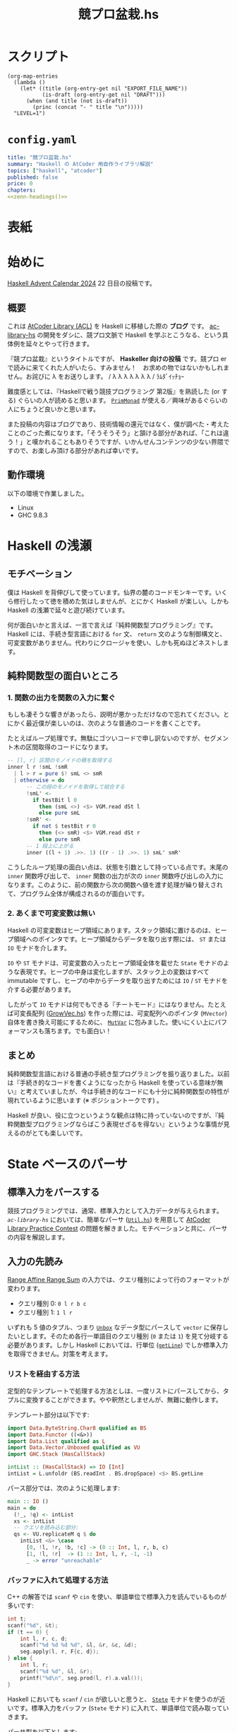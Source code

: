 #+TITLE: 競プロ盆栽.hs
#+BOOK_DIR: ../books/kyopro-bonsai-hs
#+PROPERTY: header-args :results output
#+LINK: =ac-library-hs= https://github.com/toyboot4e/ac-library-hs

* スクリプト

#+NAME: zenn-headings
#+BEGIN_SRC elisp :results output
(org-map-entries
  (lambda ()
    (let* ((title (org-entry-get nil "EXPORT_FILE_NAME"))
           (is-draft (org-entry-get nil "DRAFT")))
      (when (and title (not is-draft))
        (princ (concat "- " title "\n")))))
  "LEVEL=1")
#+END_SRC

* =config.yaml=
:PROPERTIES:
:DRAFT:
:END:

#+BEGIN_SRC yaml :tangle ../books/kyopro-bonsai-hs/config.yaml :noweb yes
title: "競プロ盆栽.hs"
summary: "Haskell の AtCoder 用自作ライブラリ解説"
topics: ["haskell", "atcoder"]
published: false
price: 0
chapters:
<<zenn-headings()>>
#+END_SRC

* 表紙
:PROPERTIES:
:EXPORT_FILE_NAME: cover
:END:

#+BEGIN_EXPORT markdown
![cover](/images/kyopro-bonsai-hs/cover.png)
*表紙イラスト [杉本早](https://www.sugimotosaki.com/) 様依頼品*
*λ を育てよ！*
#+END_EXPORT

* 始めに
:PROPERTIES:
:EXPORT_FILE_NAME: intro
:END:

[[https://qiita.com/advent-calendar/2024/haskell][Haskell Advent Calendar 2024]] 22 日目の投稿です。

** 概要

これは [[https://github.com/atcoder/ac-library][AtCoder Library (ACL)]] を Haskell に移植した際の *ブログ* です。 [[https://github.com/toyboot4e/ac-library-hs][ac-library-hs]] の開発をダシに、競プロ文脈で Haskell を学ぶとこうなる、という具体例を延々とやって行きます。

『競プロ盆栽』というタイトルですが、 *Haskeller 向けの投稿* です。競プロ er で読みに来てくれた人がいたら、すみません！　お求めの物ではないかもしれません。お詫びに λ をお送りします。 / λ λ λ λ λ λ λ / ﾗﾑﾀﾞｲｯﾁｮｰ

難度感としては、『Haskellで戦う競技プログラミング 第2版』を熟読した (or する) ぐらいの人が読めると思います。 [[https://hackage.haskell.org/package/primitive-0.9.0.0/docs/Control-Monad-Primitive.html#t:PrimMonad][=PrimMonad=]] が使える／興味があるぐらいの人にちょうど良いかと思います。

#+BEGIN_EXPORT markdown
https://booth.pm/ja/items/1577541
#+END_EXPORT

また投稿の内容はブログであり、技術情報の還元ではなく、僕が調べた・考えたことのごった煮になります。「そうそうそう」と頷ける部分があれば、「これは違う！」と嘆かれることもありそうですが、いかんせんコンテンツの少ない界隈ですので、お楽しみ頂ける部分があれば幸いです。

** 動作環境

以下の環境で作業しました。

- Linux
- GHC 9.8.3

* Haskell の浅瀬
:PROPERTIES:
:EXPORT_FILE_NAME: beginner
:END:

** モチベーション

僕は Haskell を背伸びして使っています。仙界の麓のコードモンキーです。いくら修行したって徳を積めた気はしませんが、とにかく Haskell が楽しい。しかも Haskell の浅瀬で延々と遊び続けています。

何が面白いかと言えば、一言で言えば『純粋関数型プログラミング』です。 Haskell には、手続き型言語における =for= 文、 =return= 文のような制御構文と、可変変数がありません。代わりにクロージャを使い、しかも死ぬほどネストします。

** 純粋関数型の面白いところ

*** 1. 関数の出力を関数の入力に繋ぐ

もしも凄そうな響きがあったら、説明が悪かっただけなので忘れてください。とにかく最近僕が楽しいのは、次のような普通のコードを書くことです。

たとえばループ処理です。無駄にゴツいコードで申し訳ないのですが、セグメント木の区間取得のコードになります。

#+BEGIN_SRC haskell
-- [l, r] 区間のモノイドの積を取得する
inner l r !smL !smR
  | l > r = pure $! smL <> smR
  | otherwise = do
      -- この段のモノイドを取得して結合する
      !smL' <-
        if testBit l 0
          then (smL <>) <$> VGM.read dSt l
          else pure smL
      !smR' <-
        if not $ testBit r 0
          then (<> smR) <$> VGM.read dSt r
          else pure smR
      -- 1 段上に上がる
      inner ((l + 1) .>>. 1) ((r - 1) .>>. 1) smL' smR'
#+END_SRC

こうしたループ処理の面白い点は、状態を引数として持っている点です。末尾の =inner= 関数呼び出しで、 =inner= 関数の出力が次の =inner= 関数呼び出しの入力になります。このように、前の関数から次の関数へ値を渡す処理が繰り替えされて、プログラム全体が構成されるのが面白いです。

*** 2. あくまで可変変数は無い

Haskell の可変変数はヒープ領域にあります。スタック領域に置けるのは、ヒープ領域へのポインタです。ヒープ領域からデータを取り出す際には、 =ST= または =IO= モナドを介します。

=IO= や =ST= モナドは、可変変数の入ったヒープ領域全体を載せた =State= モナドのような表現です。ヒープの中身は変化しますが、スタック上の変数はすべて immutable ですし、ヒープの中からデータを取り出すためには =IO= / =ST= モナドを介する必要があります。

したがって =IO= モナドは何でもできる『チートモード』にはなりません。たとえば可変長配列 ([[https://github.com/toyboot4e/ac-library-hs/blob/2a5083aeca24896b9fe595edc0eb7f9e4cc6d8fd/src/AtCoder/Internal/GrowVec.hs][GrowVec.hs]]) を作った際には、可変配列へのポインタ (=MVector=) 自体を書き換え可能にするために、 [[https://hackage.haskell.org/package/primitive-0.9.0.0/docs/Data-Primitive-MutVar.html][=MutVar=]] に包みました。使いにくい上にパフォーマンスも落ちます。でも面白い！

** まとめ

純粋関数型言語における普通の手続き型プログラミングを振り返りました。以前は『手続き的なコードを書くようになったから Haskell を使っている意味が無い』と考えていましたが、今は手続き的なコードにも十分に純粋関数型の特性が現れているように思います (※ ポジショントークです) 。

Haskell が良い、役に立つというような観点は特に持っていないのですが、『純粋関数型プログラミングならばこう表現せざるを得ない』というような事情が見えるのがとても楽しいです。

* State ベースのパーサ
:PROPERTIES:
:EXPORT_FILE_NAME: parser
:END:

** 標準入力をパースする

競技プログラミングでは、通常、標準入力として入力データが与えられます。 [[=ac-library-hs=][=ac-library-hs=]] においては、簡単なパーサ ([[https://github.com/toyboot4e/ac-library-hs/blob/2a5083aeca24896b9fe595edc0eb7f9e4cc6d8fd/verify/src/Util.hs][=Util.hs=]]) を用意して [[https://atcoder.jp/contests/practice2][AtCoder Library Practice Contest]] の問題を解きました。モチベーションと共に、パーサの内容を解説します。

** 入力の先読み

[[https://atcoder.jp/contests/practice2/tasks/practice2_k][Range Affine Range Sum]] の入力では、クエリ種別によって行のフォーマットが変わります。

- クエリ種別 0: =0 l r b c=
- クエリ種別 1: =1 l r=

いずれも 5 値のタプル、つまり [[https://hackage.haskell.org/package/vector-0.13.2.0/docs/Data-Vector-Unboxed.html#t:Unbox][=Unbox=]] なデータ型にパースして =vector= に保存したいとします。そのため各行一単語目のクエリ種別 (=0= または =1=) を見て分岐する必要があります。しかし Haskell においては、行単位 ([[https://hackage.haskell.org/package/bytestring-0.12.2.0/docs/Data-ByteString.html#v:getLine][=getLine=]]) でしか標準入力を取得できません。対策を考えます。

*** リストを経由する方法

定型的なテンプレートで処理する方法としは、一度リストにパースしてから、タプルに変換することができます。やや釈然としませんが、無難に動作します。

テンプレート部分は以下です:

#+BEGIN_SRC haskell
import Data.ByteString.Char8 qualified as BS
import Data.Functor ((<&>))
import Data.List qualified as L
import Data.Vector.Unboxed qualified as VU
import GHC.Stack (HasCallStack)

intList :: (HasCallStack) => IO [Int]
intList = L.unfoldr (BS.readInt . BS.dropSpace) <$> BS.getLine
#+END_SRC

パース部分では、次のように処理します:

#+BEGIN_SRC haskell
main :: IO ()
main = do
  (!_, !q) <- intList
  xs <- intList
  -- クエリを読み込む部分:
  qs <- VU.replicateM q $ do
    intList <&> \case
      [0, !l, !r, !b, !c] -> (0 :: Int, l, r, b, c)
      [1, !l, !r]  -> (1 :: Int, l, r, -1, -1)
      _ -> error "unreachable"
#+END_SRC

*** バッファに入れて処理する方法

C++ の解答では =scanf= や =cin= を使い、単語単位で標準入力を読んでいるものが多いです:

#+BEGIN_SRC cpp
int t;
scanf("%d", &t);
if (t == 0) {
    int l, r, c, d;
    scanf("%d %d %d %d", &l, &r, &c, &d);
    seg.apply(l, r, F{c, d});
} else {
    int l, r;
    scanf("%d %d", &l, &r);
    printf("%d\n", seg.prod(l, r).a.val());
}
#+END_SRC

Haskell においても =scanf= / =cin= が欲しいと思うと、 [[https://hackage.haskell.org/package/mtl-2.3.1/docs/Control-Monad-State-Strict.html][=Stete=]] モナドを使うのが近いです。標準入力をバッファ (=Stete= モナド) に入れて、単語単位で読み取っていきます。

パーサ型を以下とします:

#+BEGIN_SRC haskell
import Control.Monad.Trans.State.Strict (StateT (..), evalStateT)

type Parser = StateT BS.ByteString Maybe

-- | バッファから一単語読んで `Int` 型にパースする
intP :: Parser Int
intP = StateT $ BS.readInt . BS.dropSpace
#+END_SRC

一行読んでバッファに入れて、パーサで処理する関数が以下です。部分関数になりますが、 =fromJust= で値を取り出してしまいます:

#+BEGIN_SRC haskell
withLine :: (HasCallStack) => Parser a -> IO a
withLine f = fromJust . evalStateT f <$> BS.getLine
#+END_SRC

クエリ部分では、次のようにパースできます:

#+BEGIN_SRC haskell
  qs <- VU.replicateM q $ do
    withLine $
      intP >>= \case
        0 -> (0 :: Int,,,,) <$> intP <*> intP <*> intP <*> intP
        1 -> (1,,,-1,-1) <$> intP <*> intP
        _ -> error "unreachable"
#+END_SRC

なお標準入力全体を [[https://hackage.haskell.org/package/mtl-2.3.1/docs/Control-Monad-State-Strict.html][=Stete=]] モナドに入れておけば、 =withLine= は省略可能です。

** パーサの合成

[[https://atcoder.jp/contests/abc385/tasks/abc385_d][ABC 385 - D]] では、やや複雑な入力が与えられました。特に $D_i, C_i$ の部分を抜き出すと、一単語目が方向 (=Char=) 、二単語目が移動量 (=Int=) となります:

#+BEGIN_SRC text
L 2
D 1
R 1
U 2
#+END_SRC

ここで =Char= のパーサを追加します:

#+BEGIN_SRC haskell
charP :: Parser Char
charP = StateT $ BS.uncons . BS.dropSpace
#+END_SRC

すると次のように、 =charP=, =intP= を組み合わせて =(Char, Int)= のパーサを作って使用できます:

#+BEGIN_SRC haskell
!movements <- U.replicateM m (withLine ((,) <$> charP <*> intP))
#+END_SRC

これは格好いい！　しかも即席のパーサによって、ほぼ任意の入力を処理できます。

** まとめ

[[https://hackage.haskell.org/package/mtl-2.3.1/docs/Control-Monad-State-Strict.html][=Stete=]] モナドを作って簡易パーサを作成しました。初めて他の競技者がパーサの合成しているのを見たときは、かなりぐっと来たのを覚えています。実際に使用してみると、格好良さと実用性が両立したスタイルだと思います。

なおライブラリとしては、パーサ (=*P=) に [[https://hackage.haskell.org/package/mtl-2.3.1/docs/Control-Monad-State-Class.html#t:MonadState][=MonadState=]] を使ったほうが良さそうです。たとえば標準入力全体を =Stete= モナドに載せておけば、 =withLine= などを経由せず、直にパーサを呼び出しできるようになります。

#+BEGIN_SRC haskell
main :: IO ()
main = evalStateT main' =<< BS.getContents
#+END_SRC

* 全てからの脱出
:PROPERTIES:
:EXPORT_FILE_NAME: cont-t
:END:

** ああああ

もう、止めたい。この世の全てから逃れたい。

そんなとき、我々は大域脱出します。

** 継続モナド (=Cont= モナド)

=transfomer= の [[https://hackage.haskell.org/package/transformers-0.6.1.2/docs/Control-Monad-Trans-Cont.html][=Control.Monad.Trans.Cont=]] は僅か 250 行。リッチなソース解説も、ございます！　ありがとうございます！

#+BEGIN_EXPORT html
https://qiita.com/sparklingbaby/items/2eacabb4be93b9b64755
#+END_EXPORT

*** =callCC= の使い方

=callCC= の仕組みは理解できていないのですが、試しに使用してみます。たとえば $2^n \ge x$ を満たす $2^n$ を求める関数があります:

#+BEGIN_SRC hs
-- >>> calc1 14
-- 16
calc1 :: Int -> Int
calc1 x0 = until (>= x0) (* 2) (1 :: Int)
#+END_SRC

これを Rust で手続き的に実装すればこんな形で:

#+BEGIN_SRC rust
fn calc_2(x0: usize) -> usize {
    let mut x = x0;
    while x < x0 {
        x *= 2;
    }
    x
}
#+END_SRC

=Cont= を使って手続き的な実装にすれば以下の通り。 =exit= を呼べば脱出できます:

#+BEGIN_SRC hs
calc2 :: Int -> Int
calc2 x0 = evalCont $ callCC $ \exit ->
  flip fix (1 :: Int) $ \loop acc -> do
    when (acc >= x0) $
      exit acc
    loop (acc * 2)
#+END_SRC

無駄に =ContT= を使って =Stete= モナドに返値を載せると、次のようになります:

#+BEGIN_SRC hs
calc2' :: Int -> Int
calc2' x0 = (`execState` (1 :: Int)) $ evalContT $ callCC $ \exit -> do
  fix $ \loop -> do
    acc <- get
    when (acc >= x0) $
      exit ()
    put (2 * acc)
    loop
#+END_SRC

なお =lift= は基本必要ありません。

- [[https://hackage.haskell.org/package/mtl-2.3.1/docs/Control-Monad-Cont.html#t:MonadCont][=MonadCont=]] は =StateT= に対して実装されています。
- [[https://hackage.haskell.org/package/primitive-0.9.0.0/docs/Control-Monad-Primitive.html][=PrimMonad=]] でも =PrimMonad m => PrimMonad (ContT r m)= が提供されており、たとえば =ContT () (ST s)= は =PrimMonad= を実装します。

** =callCC= が活きる問題

たとえば [[https://atcoder.jp/contests/abc345/tasks/abc345_d][ABC 345 - D]] で大域脱出が大活躍します。継続モナドを使用した場合、コードは /比較的/ 整理がつきましたが、実行速度は約 3 倍になりました。

- [[https://atcoder.jp/contests/abc345/submissions/51371574][継続モナド使用前 (91 ms)]]
- [[https://atcoder.jp/contests/abc345/submissions/51521918][継続モナド使用時 (281 ms)]]

[[https://atcoder.jp/contests/abc345/submissions/51403780][cojna さんの提出]] は 60 ms です。 =callCC= を使っていますが、めちゃめちゃ速い！　=ContT= の使い方は、この提出から学ばせてもらいました。ありがとうございます。

** まとめ

Haskell では関数から =return= できませんが、大域脱出はできます。この辺りは Lisp とも類似しており、他言語習得にも役立ちそうです。

また =callCC= に限らず継続モナドは大活躍するようです。まだまだ遊べます。

#+BEGIN_EXPORT html
https://takoeight0821.hatenablog.jp/entry/2024/03/12/150448
#+END_EXPORT

* Assert 文の共通化
:PROPERTIES:
:EXPORT_FILE_NAME: assert
:END:

** =check= シリーズ

[[=ac-library-hs=][=ac-library-hs=]] では、添字境界チェックの関数を作成しました:

#+BEGIN_SRC haskell
{-# INLINE checkIndex #-}
checkIndex :: (HasCallStack) => String -> Int -> Int -> ()
checkIndex funcName i n
  | 0 <= i && i < n = ()
  | otherwise = error $ funcName ++ ": given invalid index `" ++ show i ++ "` over length `" ++ show n ++ "`"
#+END_SRC

[[https://qiita.com/mod_poppo/items/b3b415ea72eee210d222][Haskellのassertを文っぽく使う]] の精神で、次のように使用できます:

#+BEGIN_SRC haskell
merge :: (HasCallStack, PrimMonad m) => Dsu (PrimState m) -> Int -> Int -> m Int
merge dsu@Dsu {..} a b = stToPrim $ do
  let !_ = ACIA.checkVertex "AtCoder.Dsu.merge" a nDsu
  let !_ = ACIA.checkVertex "AtCoder.Dsu.merge" b nDsu
  -- ~~
#+END_SRC

これで多くのコードを集約し、エラー文の品質も担保できました。実行効率もそんなに悪くありません。良いことづくめ……と、本当にこれで良かったでしょうか。

*** 部分関数を許容すべきか

最近試した [[https://www.purescript.org/][PureScript]] では、大まかに言って部分関数が禁止されていました。部分関数を書いた場合は [[https://pursuit.purescript.org/packages/purescript-partial/1.2.0/docs/Partial.Unsafe#v:unsafePartial][=unsafePartial=]] 越しに呼ぶことになるため、 +屈辱です+ 代わりに =Maybe= や =Either= を使った全域関数が主になります。

一方 Haskell では部分関数が書き放題です。 [[=ac-library-hs=][=ac-library-hs=]] も、 /比較的/ ACL に忠実なライブラリであるとして、部分関数を主に据えてリリース予定でした。しかし今一度全域関数を検討します。競プロ用ライブラリとしての手軽さと、全域関数の便利さを両取りすれば良さそうです。

*** test, error, assert を分ける

お手本として =vector= パッケージを参照します。やはり [[https://hackage.haskell.org/package/vector-0.13.2.0/docs/Data-Vector-Generic-Mutable.html#v:readMaybe][=readMaybe=]] のように、全域関数も用意するのが無難な線です。上の =merge= の例では、次のように 3 つの関数に分けたいです:

#+BEGIN_SRC haskell
merge :: (HasCallStack, PrimMonad m) => Dsu (PrimState m) -> Int -> Int -> m Int
merge dsu a b
  | not (testIndex a nDsu) = errorIndex a nDsu
  | not (testIndex b nDsu) = errorIndex b nDsu
  | otherwise = unsafeMerge dsu a b

mergeMaybe :: (HasCallStack, PrimMonad m) => Dsu (PrimState m) -> Int -> Int -> m (Maybe Int)
mergeMaybe dsu a b
  | not (testIndex a nDsu) = pure Nothing
  | not (testIndex b nDsu) = pure Nothing
  | otherwise = Just <$> unsafeMerge dsu a b

mergeMaybe :: (HasCallStack, PrimMonad m) => Dsu (PrimState m) -> Int -> Int -> m Int
mergeMaybe dsu a b = { .. }
#+END_SRC

必然的に、 =checkIndex= (assertion) も =checkIndex=, =testIndex=, =errorIndex= に分かれます。単純な例ではありますが、こうした構造の整理が盆栽の醍醐味だと思います:

#+BEGIN_SRC haskell
{-# INLINE checkIndex #-}
checkIndex :: (HasCallStack) => String -> Int -> Int -> ()
checkIndex funcName i n
  | testIndex i n = ()
  | otherwise = errorIndex funcName i n

{-# INLINE testIndex #-}
testIndex :: (HasCallStack) => Int -> Int -> Bool
testIndex i n = 0 <= i && i < n

{-# INLINE errorIndex #-}
errorIndex :: (HasCallStack) => String -> Int -> Int -> ()
errorIndex funcName i n =
  error $ funcName ++ ": given invalid index `" ++ show i ++ "` over length `" ++ show n ++ "`"
#+END_SRC

競プロ縛りだと普通の Haskell プログラミングに飢えてきて、普通のプログラミングを『盆栽』と称している可能性はあります。

*** 本当に全域関数を追加するのか

部分関数を 3 つの関数 (部分関数、全域関数、 unsafe 関数) に分けて行くと、ドキュメントが分厚くなるのが嫌です。 =vector= パッケージにおいても、 =exchange= や =modify= などには全域関数がありません。用途が少ない関数は省略して良さそうです。

重要な全域関数のみを追加してみます。経験上、区間取得がよくエラーになるため、セグメント木の =prod= 関数などを対象に =*Maybe= シリーズを作ります。他は随時検討します。

それにしても、自分の作ったライブラリが PureScript 的に出来損ないだと思うのは悲しいです。いずれ全域関数縛りのお作法も学ばなければなりませんね。

** [[https://github.com/sol/doctest][=doctest=]] の実施

統一したエラー文に間違いが無いか確認します。 Haskell には builtin の string interpolation が無く、空白の有無などでミスが起きやすいです。

[[https://github.com/sol/doctest][doctest]] を書いてメッセージ内容を確認します。

#+BEGIN_SRC haskell
-- >>> let !_ = checkIndex "AtCoder.Internal.Assert.doctest" (-1) 3
-- *** Exception: AtCoder.Internal.Assert.doctest: given invalid index `-1` over length `3`
-- ...
#+END_SRC

実際のエラー文にはスタックトレースが続きますが、 =...= とマッチさせることで [[https://github.com/sol/doctest][=doctest=]] を通過します ([[https://github.com/sol/doctest?tab=readme-ov-file#matching-arbitrary-output][Matching arbitrary input]]) 。こうしてエラーケースも [[https://github.com/sol/doctest][=doctest=]] できました。

*** [[https://github.com/sol/doctest][=doctest=]] の実行方法

**** 1. REPL からの実行

プロジェクト全体の [[https://github.com/sol/doctest][=doctest=]] は REPL から実施するのが無難です。

#+BEGIN_SRC sh
$ cabal repl --with-ghc=doctest --repl-options='-w -Wdefault'
#+END_SRC

#+BEGIN_QUOTE
[[https://hackage.haskell.org/package/QuickCheck][=QuickCheck=]] 付きの =doctest= ([[https://github.com/sol/doctest?tab=readme-ov-file#quickcheck-properties][=prop>=]]) を使う場合は、依存指定が必要かもしれません。
#+END_QUOTE

**** 2. =stack test= からの実行

=stack test= からも [[https://github.com/sol/doctest][=doctest=]] を実施できたはずです。

#+BEGIN_SRC haskell
main :: IO ()
main = do
  -- Run `doctest` over all the source files:
  doctest ["-isrc", "src/"]
#+END_SRC

=cabal test= からの実行は、色々大変そうで諦めました ([[https://github.com/toyboot4e/ac-library-hs/issues/19][#19]]) 。どうも =Setup.hs= が必要な雰囲気です。

**** 3. HLS による実行

[[https://zenn.dev/jij_inc/articles/2024-12-18-pure-haskeller-writing-rust][Haskeller の異常な愛情]] を読んで知ったことですが、 [[https://github.com/haskell/haskell-language-server/blob/master/plugins/hls-eval-plugin][HLS の eval plugin]] によって [[https://github.com/sol/doctest][=doctest=]] を評価できます。たとえば次の =doctest= を作成します。

#+BEGIN_SRC haskell
-- | My function.
--
-- >>> let g = (* 3)
-- >>> 1
--
-- >>> g $ f 1
f :: Int -> Int
f = (* 2)
#+END_SRC

僕のエディタ上では以下のように code lens が表示します。現状、 [[https://github.com/haskell/haskell-language-server/issues/496][eval plugin の code action が無い]] そうなので、 code lens を有効化しましょう。僕は無効化していて気づきませんでした……:

#+BEGIN_EXPORT markdown
![Emacs](/images/kyopro-bonsai-hs/hls-eval-1.png =269x)
*Emacs*
#+END_EXPORT

Evaluate をクリックすると、次のように =doctest= の評価結果が表示します。

#+BEGIN_SRC haskell
-- | My function.
--
-- >>> let g = (* 3)
-- >>> 1
-- 1
--
-- >>> g $ f 1
-- 6
f :: Int -> Int
f = (* 2)
#+END_SRC

初回の =doctest= は HLS の eval plugin で結果を生成し、以降は =cabal repl= から実施すれば良いと思います。

*** 備考: =.cabal/bin/= の自動切り替え

=cabal install= したコマンドは、デフォルトだと =~/.cabal/bin= 以下に保存されます。おそらく GHC のバージョン切り替えが考慮されていません。特に =doctest= は GHC のバージョンごとにビルドする必要があるため、 GHC と共に自動で切り替わってほしいと思います。

[[https://github.com/haskell/ghcup-hs][=ghcup=]] ユーザは、 GHC のバージョン毎に =bin= フォルダが自動で切り替わると思います (未確認) 。たぶん問題ありません。

[[https://nixos.org/][Nix]] では =cabal install= を手動実行する必要は無く、 =devShell= でバージョン指定すれば [[https://github.com/nix-community/nix-direnv][=nix-direnv=]] により自動で =PATH= に入ります。恐ろしく手間のかかったエコシステムです。

#+BEGIN_SRC nix
(haskell.compiler.ghc983.override { useLLVM = true; })
(haskell-language-server.override { supportedGhcVersions = [ "983" ]; })
haskell.packages.ghc983.cabal-fmt
haskell.packages.ghc983.cabal-plan
haskell.packages.ghc983.doctest
haskell.packages.ghc983.implicit-hie
#+END_SRC

入れたコマンドは以下の 4 つです:

#+BEGIN_EXPORT markdown
1. [cabal-fmt](https://github.com/phadej/cabal-fmt)
  `cabal-fmt -i ac-library-hs.cabal` のようにフォーマットできます。
1. [cabal-plan](https://github.com/haskell-hvr/cabal-plan)
  `cabal-plan info` で今使っているパッケージのバージョン確認などができます。
1. [`doctest`](https://github.com/sol/doctest)
  `cabal repl --with-ghc=doctest` で `doctest` を実施できます。
1. [`implicit-hie`](https://github.com/Avi-D-coder/implicit-hie)
  `gen-hie > hie.yaml` を実行して初めて HLS が動作する場合があります。
#+END_EXPORT

*** おまけ: [[https://github.com/haskell/cabal/issues/1179][すべての警告を表示する]] には

以下のコマンドが (比較的) 速いようです。

#+BEGIN_SRC sh
$ cabal build --ghc-options="-fforce-recomp -fno-code"
#+END_SRC

** Goldten test (snapshots test)

Rust の [[https://docs.rs/insta/latest/insta/][insta]] クレートは、テストプログラムの標準出力をファイル保存しておき、再実行時に diff が見れるライブラリです。 Snapshots test を名乗っています。自作言語の作成時には、構文木の pretty printer などと組み合わせて重宝するようです。

Haskell 界隈で snapshots test は [[https://ro-che.info/articles/2017-12-04-golden-tests][golden test]] として知られています。今回の =checkIndex= 関数のテストは [[https://github.com/sol/doctest][=doctest=]] で十分だったため試していません ([[https://github.com/toyboot4e/ac-library-hs/issues/17][#17]]) が、利用機会が楽しみです。

* インクリメンタルな開発
:PROPERTIES:
:EXPORT_FILE_NAME: incremental-development
:END:

** テストが欲しい

[[=ac-library-hs=][=ac-library-hs=]] の開発は、言ってしまえばただの写経です。本家 [[https://github.com/atcoder/ac-library][=ac-library=]] のコードを右から左へ書き写すだけ。楽勝でした！

色々バグが出て大変でした。特に酷かったのは最小費用流で、大きな関数を何度も一から読み直しました。デバッグに一週間かかり、 *先にテストを書くべきだった* と痛感しました。しかも馬鹿らしくなるほど単純なもので十分でした。

** [[https://github.com/UnkindPartition/tasty][=tasty=]] のセットアップ

Haskell のテストフレームワークは [[https://github.com/UnkindPartition/tasty][=tasty=]] が主流と思います。 2013 年当時は [[https://blog.ocharles.org.uk/posts/2013-12-03-24-days-of-hackage-tasty.html][=test-framework= が普及していた]] ようですが、メンテナンス困難になり [[https://github.com/UnkindPartition/tasty][=tasty=]] が生まれたとか。

[[https://github.com/UnkindPartition/tasty][=tasty=]] は Haskell 界では珍しく README が充実しています。ツールはドキュメント性で選べば間違い無いと思いますから、 [[https://github.com/UnkindPartition/tasty][=tasty=]] には安心感があります。開発者ブログも面白い。

*** =ac-library-hs.cabal=

=test-suite= を追加しました。どうも *=cabal= 自身に =test-suite= などのエントリーを追加するコマンドが無さそう* で、手動でコピペしました。こういうのは手書きしたくないものですが:

#+BEGIN_SRC yaml
test-suite ac-library-hs-test
  import:         warnings
  import:         dependencies
  other-modules:
    Tests.Internal.MinHeap

  type:           exitcode-stdio-1.0
  hs-source-dirs: test
  main-is:        Main.hs
  build-depends:
    , ac-library-hs
    , hspec
    , mtl
    , QuickCheck
    , quickcheck-classes
    , random
    , tasty
    , tasty-hspec
    , tasty-hunit
    , tasty-quickcheck
    , tasty-rerun
    , transformers
#+END_SRC

*** =tests/Main.hs=

=Main.hs= は [[https://github.com/ocharles/tasty-rerun][=tasty-rerun=]] を使う形にしました:

#+BEGIN_SRC haskell
module Main (main) where

import Test.Tasty (testGroup)
import Test.Tasty.Ingredients.Rerun
import Tests.Internal.MinHeap qualified

main :: IO ()
main =
  defaultMainWithRerun
    . testGroup "toplevel"
    $ [ testGroup "Tests.Internal.MinHeap" Tests.Internal.MinHeap.tests,
      ]
#+END_SRC

*** =tests/Internal/MinHeap.hs=

ここで作成したテストは、自作の =MinHeap= が本当に昇順で値を取り出すかを確認します:

#+BEGIN_SRC haskell
module Tests.Internal.MinHeap (tests) where

import AtCoder.Internal.MinHeap qualified as ACIMH
import Control.Monad
import Control.Monad.ST (runST)
import Data.Foldable (for_)
import Data.List qualified as L
import Data.Maybe (fromJust)
import Test.Tasty
import Test.Tasty.QuickCheck qualified as QC

prop_ordered :: [Int] -> Bool
prop_ordered xs =
  let n = length xs
      expected = L.sort xs
      result = runST $ do
        -- ヒープを作成する
        heap <- ACIMH.new n
        for_ xs (ACIMH.push heap)
        -- ヒープから順番に値を取り出す
        replicateM n (fromJust <$> ACIMH.pop heap)
   in expected == result

tests :: [TestTree]
tests =
  [ QC.testProperty "min heap ordering" prop_ordered
  ]
#+END_SRC

この単純なテストに失敗し、実は最小費用流ではなく =MinHeap= にバグがあると分かりました。これで数日潰れたのは悲しいです。以降のモジュールは、先に簡単なテストを書いてから作成しました。

*** テスト実行

[[https://github.com/ocharles/tasty-rerun][=tasty-rerun=]] による実行のため、オプションを指定しています。前回のテストで失敗したテストがあった場合は、失敗したテストのみ再実行できます:

#+BEGIN_SRC sh
$ cabal test --test-option --rerun
#+END_SRC

毎回オプションを指定するのは手間で、シェルスクリプトにして置いています。

> [[https://github.com/casey/just][=just=]] か [[https://github.com/sagiegurari/cargo-make][=cargo-make=]] のようなタスクランナーを導入した方が良いかもしれません。コミュニティでどんどん質問して行きたいです。

** 各種テストの作成

[[https://github.com/UnkindPartition/tasty][=tasty=]] により各種テストライブラリを =TestTree= にまとめて一括実行できます。 [[https://github.com/haskell-works/tasty-discover][=tasty-discorver=]] に [[https://github.com/haskell-works/tasty-discover?tab=readme-ov-file#write-tests][記載がある]] 通り、テスト関数名に接頭辞を付けると (Template Haskell により) すべてのテストを実行する仕組みがあります。

#+BEGIN_EXPORT markdown
> - prop_: [QuickCheck](http://hackage.haskell.org/package/tasty-quickcheck) properties.
> - scprop_: [SmallCheck](http://hackage.haskell.org/package/tasty-smallcheck) properties.
> - hprop_: [Hedgehog](http://hackage.haskell.org/package/tasty-hedgehog) properties.
> - unit_: [HUnit](http://hackage.haskell.org/package/tasty-hunit) test cases.
> - spec_: [Hspec](http://hackage.haskell.org/package/tasty-hspec) specifications.
> - test_: [Tasty](http://hackage.haskell.org/package/tasty) TestTrees.
> - tasty_: Custom tests
#+END_EXPORT

[[=ac-library-hs=][=ac-library-hs=]] ではテストの一覧を手書きしていますが、テスト名には慣習通り接頭辞を付けました。

*** [[https://hackage.haskell.org/package/tasty-hunit][=tasty-hunit=]]

[[https://hackage.haskell.org/package/HUnit][=hunit=]] は僅か 739 行の単体テストのライブラリです。主に =assert= 相当の関数と演算子を提供します。 [[https://hackage.haskell.org/package/tasty-hunit][=tasty-hunit=]] が本家 [[https://hackage.haskell.org/package/HUnit][=hunit=]] の内容を re-export しているため、 [[https://hackage.haskell.org/package/tasty-hunit][=tasty-hunit=]] のみを見れば良いと思います。

[[https://github.com/atcoder/ac-library][=ac-library=]] (C++) の単体テストは assertion であるため、主に [[https://hackage.haskell.org/package/tasty-hunit][=tasty-hunit=]] で移植しました。 [[https://hackage.haskell.org/package/tasty-hunit-0.10.2/docs/Test-Tasty-HUnit.html#v:-64--63--61-][~@=?~]] の使用頻度が高かったです。

#+BEGIN_SRC haskell
module Tests.Dsu (tests) where

import AtCoder.Dsu qualified as Dsu
import Test.Tasty
import Test.Tasty.HUnit

unit_simple :: TestTree
unit_simple = testCase "simple" $ do
  uf <- Dsu.new 2
  (@?= False) =<< Dsu.same uf 0 1
  x <- Dsu.merge uf 0 1
  (@?= True) =<< Dsu.same uf 0 1

tests :: [TestTree]
tests =
  [ unit_simple
  ]
#+END_SRC

[[https://hackage.haskell.org/package/HUnit][=hunit=]] はテスト用ライブラリとしては小さ過ぎます。たとえば [[https://hackage.haskell.org/package/tasty-hunit-0.10.2/docs/Test-Tasty-HUnit.html#v:assertEqual][=assertEqual=]] があって =assertNotEqual= はありません。また例外発生を予期したテストを書く仕組みもありません。そのため [[https://hspec.github.io/hunit.html][=hunit= の上に作られた]] という [[https://hackage.haskell.org/package/hspec][=hspec=]] も使います。

*** [[https://hackage.haskell.org/package/hspec][=hspec=]], [[https://hackage.haskell.org/package/tasty-hspec][=tasty-hspec=]]

=hspec-*= パッケージを色々集めると 15,000 行くらいあります。独特の記法に面食らいましたが、 [[https://hackage.haskell.org/package/hspec][=hspec=]] は [[https://www.mew.org/~kazu/material/2012-bdd.pdf][BBD (behavior driven development) のライブラリ]] らしく、きっとメジャーな API です。

ここでは例外発生のテストを書いてみます:

#+BEGIN_SRC haskell
module Tests.Dsu (tests) where

import AtCoder.Dsu qualified as Dsu
import System.IO.Unsafe (unsafePerformIO)
import Test.Hspec
import Test.Tasty
import Test.Tasty.Hspec

spec_invalid :: IO TestTree
spec_invalid = testSpec "invalid" $ do
  -- it throws error と読める (behaviour を説明している)
  it "throws error" $ do
    Dsu.new (-1) `shouldThrow` anyException

tests :: [TestTree]
tests =
  [ unsafePerformIO spec_invalid
  ]
#+END_SRC

[[https://hackage.haskell.org/package/tasty-hspec-1.2.0.4/docs/Test-Tasty-Hspec.html#g:3][Examples]] にある通り、ここでの =unsafePerformIO= には他のテストへの副作用が無いため、 =perfectly fine= です。もう少しシンプルに =TestTree= に組み込めないかという気はしますが……。また使い方の割に依存が大きかったため、 =hunit= に合わせて =assertException= のような関数を作るだけでも良かった気はします。

*** [[https://hackage.haskell.org/package/QuickCheck][=QuickCheck=]], [[https://hackage.haskell.org/package/tasty-quickcheck-0.11][=tasty-quickcheck=]]

我らが [[https://x.com/xuzijian629/status/1222056854978617345][† 伝家の宝刀 †]] 、 7,114 行の PBT (プロパティベーステスト) のライブラリです。大きめのライブラリですが、 API はそこまで大きくなく、逆に機能不足を感じるときもあります。

僕は [[https://www.lambdanote.com/products/proper][実践プロパティベーステスト]] を 1/3 まで読んで積んでいますが、身構えず、ラフなテストを書くために使ってみました。実例は =MinHeap= の例の通りですが、その他便利な使い方をメモしておきます。

**** =Bool= を返す関数は [[https://hackage.haskell.org/package/QuickCheck-2.15.0.1/docs/Test-QuickCheck.html#t:Testable][=Testable=]]

自明なテストは =Bool= を返す関数で十分だと思います。ここでは失敗ケースを見たいので、滅茶苦茶なプロパティを書いてみます。

#+BEGIN_SRC haskell
import Test.Tasty
import Test.Tasty.QuickCheck qualified as QC

prop_example :: [Int] -> Bool
prop_example xs = xs == reverse xs

tests :: [TestTree]
tests =
  [ QC.testProperty "example" prop_example,
  ]
#+END_SRC

当然失敗します。ここで入力値が表示されますが、 **左辺と右辺の値が表示されません** 。改善します。

#+BEGIN_SRC sh
example: FAIL
  ,*** Failed! Falsified (after 3 tests and 1 shrink):
  [1,0]
  Use --quickcheck-replay="(SMGen 15558177999669110064 7725842824357830847,2)" to reproduce.

1 out of 1 tests failed (0.00s)
#+END_SRC

#+BEGIN_QUOTE
なお verbose check にすれば通過ケースや shrink の過程も確認できます。 QuickCheck を読む時は shrink 周辺が見どころですね。

#+BEGIN_SRC sh
$ cabal test --test-options '--quickcheck-verbose'
example: FAIL
  Passed:
  []

  Failed:
  [2,2,1]

  Passed:
  []

  Failed:
  [2,1]
..
#+END_SRC
#+END_QUOTE

**** エラー表示を詳細に

テスト失敗時のカスタムメッセージを指定する関数が [[https://hackage.haskell.org/package/QuickCheck-2.15.0.1/docs/Test-QuickCheck.html#v:counterexample][=counterexample=]]  です。判例 (counterexample) の詳細を表示するということですね:

#+BEGIN_SRC haskell
prop_example :: [Int] -> QC.Property
prop_example xs = QC.counterexample "error case" $ xs == reverse xs
#+END_SRC

エラーメッセージに =error case= が追加されました:

#+BEGIN_SRC haskell
example: FAIL
  ,*** Failed! Falsified (after 4 tests and 2 shrinks):
  [0,1]
  error case
  Use --quickcheck-replay="(SMGen 7441833134974059469 3200274122949544035,3)" to reproduce.

1 out of 1 tests failed (0.00s)
#+END_SRC

[[https://hackage.haskell.org/package/QuickCheck-2.15.0.1/docs/Test-QuickCheck.html#v:-61--61--61-][~===~]] や [[https://hackage.haskell.org/package/QuickCheck-2.15.0.1/docs/Test-QuickCheck.html#v:-61--47--61-][~=/=~]] も [[https://hackage.haskell.org/package/QuickCheck-2.15.0.1/docs/Test-QuickCheck.html#v:counterexample][=counterexample=]] を使って実装されています。失敗時に左辺と右辺の値を表示してくれるようになります:

#+BEGIN_SRC haskell
(===) :: (Eq a, Show a) => a -> a -> Property
x === y =
  counterexample (show x ++ interpret res ++ show y) res
  where
    res = x == y
    interpret True  = " == "
    interpret False = " /= "
#+END_SRC

[[https://hackage.haskell.org/package/QuickCheck-2.15.0.1/docs/Test-QuickCheck.html#v:-61--61--61-][~===~]] を使うと、次のようなエラー表示になります:

#+BEGIN_SRC haskell
prop_example :: [Int] -> QC.Property
prop_example xs = xs QC.=== reverse xs
#+END_SRC

#+BEGIN_SRC sh
example: FAIL
  *** Failed! Falsified (after 6 tests and 6 shrinks):
  [0,1]
  [0,1] /= [1,0]
  Use --quickcheck-replay="(SMGen 16394814400549318447 147282775057894905,5)" to reproduce.

1 out of 1 tests failed (0.00s)
#+END_SRC

欲を言えば、両辺の計算式をそれぞれテキストで表示して、何の式を比較したか一目で確認したいところです。これは『モノイドのテスト』で実施します。

**** [[https://hackage.haskell.org/package/QuickCheck-2.15.0.1/docs/Test-QuickCheck.html#t:Gen][=Gen=]] モナド

[[https://hackage.haskell.org/package/QuickCheck-2.15.0.1/docs/Test-QuickCheck.html#t:Arbitrary][=Arbitrary=]] 型の引数は規定の [[https://hackage.haskell.org/package/QuickCheck-2.15.0.1/docs/Test-QuickCheck.html#t:Gen][=Gen=]] により生成されますが、手動で =Gen= を使うこともできます:

#+BEGIN_SRC haskell
prop_example :: QC.Property
prop_example = do
  QC.forAll (QC.arbitrary @Int) $ \n ->
    QC.forAll (QC.vectorOf n (QC.arbitrary @Int)) $ \xs ->
      xs QC.=== reverse xs
#+END_SRC

[[https://hackage.haskell.org/package/QuickCheck-2.15.0.1/docs/Test-QuickCheck.html#v:forAll][=forAll=]] でも悪くないですが、 [[https://hackage.haskell.org/package/QuickCheck-2.15.0.1/docs/Test-QuickCheck.html#t:Gen][=Gen=]] モナドの bind (=<-=) を使えばフラットに記述できます:

#+BEGIN_SRC haskell
prop_example :: QC.Gen QC.Property
prop_example = do
  n <- QC.arbitrary @Int
  xs <- QC.vectorOf n (QC.arbitrary @Int)
  pure $ xs QC.=== reverse xs
#+END_SRC

実行するとこうなりました:

#+BEGIN_SRC txt
example: FAIL
  ,*** Failed! Falsified (after 2 tests):
  [-1,-1,-1,1,0,0] /= [0,0,1,-1,-1,-1]
  Use --quickcheck-replay="(SMGen 15437984156035230625 5370423934061024679,1)" to reproduce.

1 out of 1 tests failed (0.00s)
#+END_SRC

Shrinking が起きませんでした。 =Gen= の使い方には注意が必要そうです。

**** =Arbitrary= の orphan instance

=Max=, =Sum=, =ByteString=, =Vector= 等々には =Arbitrary= インスタンスが定義されていません。都度自分で (orphan) instance を定義するか、 [[https://hackage.haskell.org/package/quickcheck-instances][quickcheck-instances]] パッケージを利用すると良さそうです。

**** =Monadic= なテスト

=MinHeap= の例では =ST= モナドを使用しましたが、 monadic な計算過程で常に invariant が成り立つか確認したいとき、手軽にテストしたい時などは [[https://hackage.haskell.org/package/QuickCheck-2.15.0.1/docs/Test-QuickCheck-Monadic.html][=Test.QuickCheck.Monadic=]] が使えます。 Mutable データ型のテストにも利用できます。

=Gen= の利用には [[https://hackage.haskell.org/package/QuickCheck-2.15.0.1/docs/Test-QuickCheck-Monadic.html#v:forAllM][=forAllM=]] を使うか、 [[https://hackage.haskell.org/package/QuickCheck-2.15.0.1/docs/Test-QuickCheck-Monadic.html#v:pick][=pick=]] を使うとフラットにできます。以下では最小費用流の CSR で順方向・逆方向の辺の頂点が互いに逆向きであるか確認しています:

#+BEGIN_SRC haskell
module Tests.Internal.McfCsr (tests) where

import AtCoder.Internal.McfCsr qualified as ACIMCSR
import Data.Foldable
import Data.Vector.Unboxed qualified as VU
import Test.QuickCheck.Monadic qualified as QC
import Test.Tasty
import Test.Tasty.QuickCheck qualified as QC

-- 最小費用流の辺を生成する
edgeGen :: Int -> Int -> QC.Gen [(Int, Int, Int, Int, Int)]
edgeGen n m = QC.vectorOf m $ do
  from <- QC.chooseInt (0, n - 1)
  to <- QC.chooseInt (0, n - 1)
  cap <- QC.chooseInt (0, 16)
  flow <- QC.chooseInt (0, cap)
  cost <- QC.chooseInt (0, 16)
  pure (from, to, cap, flow, cost)

-- 最小費用流の CSR で順方向・逆方向の辺が互いに逆向きであるか確認する
revEdgeDirection :: Int -> Int -> QC.Property
revEdgeDirection n m = QC.monadicIO $ do
  -- 辺の数と頂点の数を決める
  n <- QC.pick $ QC.chooseInt (1, 16)
  m <- QC.pick $ QC.chooseInt (0, 128)
  -- 辺を生成する
  edges <- QC.pick $ edgeGen n m
  -- グラフを生成する
  (!_, csr@ACIMCSR.Csr {..}) <- QC.run $ ACIMCSR.build n (VU.fromList edges)
  -- 辺の向きをチェックする
  for_ [0 .. n - 1] $ \from -> do
    VU.forM_ (ACIMCSR.adj csr from) $ \(!_to, !rev, !cost) -> do
      QC.assert $ toCsr VU.! rev == from
      QC.assert $ -costCsr VU.! rev == cost
#+END_SRC

*** 特定のテストを実行する

=TestTree= の中の特定のテストを実行するため、 =tasty= の [[https://github.com/UnkindPartition/tasty?tab=readme-ov-file#patterns][patterns]] を利用します。開発者ブログ ([[https://ro-che.info/articles/2018-01-08-tasty-new-patterns][New patterns in tasty]]) にあるとおり、 =tasty= の [[https://github.com/UnkindPartition/tasty?tab=readme-ov-file#patterns][patterns]] は AWK のアイデアが元になっています。

AWK と聞いただけで、すべてを理解されたかもしれません。まずテストの一覧を =tasty= の [[https://github.com/UnkindPartition/tasty?tab=readme-ov-file#runtime][=-l=]] オプションで確認します:

#+BEGIN_SRC text
$ cabal test --test-options '-l'
toplevel.Convolution.empty
toplevel.Convolution.butterfly
#+END_SRC

プログラム上は次の関係にあり、 /group/ 名が =.= で区切られていることが分かります:

#+BEGIN_SRC haskell
main :: IO ()
main =
  defaultMainWithRerun
    . testGroup "toplevel"
    $ [ testGroup "Convolution"
        [ unit_empty,
          unit_butterfly
        ]
      ]

unit_empty :: TestTree
unit_empty = testCase "empty" $ do
  VU.empty @=? ACC.convolutionRaw (Proxy @998244353) (VU.empty @Int) (VU.empty @Int)

unit_butterfly :: TestTree
unit_butterfly = testCase "butterfly" $ do {.. }
#+END_SRC

=empty= テストのみ実施する方法としては、以下のパターンなどがあります:

#+BEGIN_SRC sh
$ cabal test --test-option '-p $NF=="empty'"
Test suite ac-library-hs-test: RUNNING...
toplevel
  Convolution
    empty: OK
  Scc
    empty: OK
  String
    empty: OK
  TwoSat
    empty: OK

All 4 tests passed (0.00s)
#+END_SRC

#+BEGIN_SRC sh
$ cabal test --test-option '-p /empty/'
Test suite ac-library-hs-test: RUNNING...
toplevel
  Convolution
    empty: OK
  Scc
    empty: OK
  String
    empty: OK
  TwoSat
    empty: OK

All 4 tests passed (0.00s)
#+END_SRC

=Convolution.empty= テストのみ実施する方法としては、以下のパターンなどがあります:

#+BEGIN_SRC sh
$ cabal test --test-option '-p $0=="toplevel.Convolution.empty"'
Running 1 test suites...
Test suite ac-library-hs-test: RUNNING...
toplevel
  Convolution
    empty: OK

All 1 tests passed (0.00s)
#+END_SRC

#+BEGIN_SRC sh
$ cabal test --test-option '-p $2=="Convolution" && $3=="empty"'
Running 1 test suites...
Test suite ac-library-hs-test: RUNNING...
toplevel
  Convolution
    empty: OK

All 1 tests passed (0.00s)
#+END_SRC

#+BEGIN_QUOTE
ところで =--test-options= にすると、エラーが出ます:

#+BEGIN_SRC sh
$ cabal test --test-options '-p $NF=="empty'"
...
option -p: Could not parse: $NF==toplevel.Convolution.empty is not a valid pattern
#+END_SRC

どうも =cabal= による単語分解で ="= が消えるようです。 =cabal= の引数はめんどくさいぞ〜
#+END_QUOTE

一応、 [[https://github.com/ocharles/tasty-rerun][=tasty-rerun=]] との併せ技もできます:

#+BEGIN_SRC sh
$ cabal test --test-options '--rerun -p /empty/'
Running 1 test suites...
Test suite ac-library-hs-test: RUNNING...
toplevel
  Convolution
    empty: FAIL
      test/Tests/Convolution.hs:62:
      expected: False
       but got: True
      Use -p '/empty/&&/Convolution.empty/' to rerun this test only.
  Scc
    empty: OK
  String
    empty: OK
  TwoSat
    empty: OK

1 out of 4 tests failed (0.00s)
Test suite ac-library-hs-test: FAIL

$ cabal test --test-options '--rerun -p empty'                                                                                                                                          ✘ 1 wip ⬆ ✚ ✱ ◼
Running 1 test suites...
Test suite ac-library-hs-test: RUNNING...
toplevel
  Convolution
    empty: FAIL
      test/Tests/Convolution.hs:62:
      expected: False
       but got: True

1 out of 1 tests failed (0.00s)
Test suite ac-library-hs-test: FAIL
#+END_SRC

** まとめ

[[=ac-library-hs=][=ac-library-hs=]] の開発経験から、テストを書く必要性を実感しました。テストのカバレッジが 100% である必要は無く、 QuickCheck で雑なテストを書くだけで十分に開発を高速化できます。境界値チェックや網羅的なテストは =hunit= や =hspec= で assert を書けば良いと思います。

* モノイドのテスト
:PROPERTIES:
:EXPORT_FILE_NAME: monoid-check
:END:

** 頻出バグ

遅延伝播セグメント木の問題では、以下の性質を満たす 2 種類のモノイド $F, X$ を定義します。

1. モノイド作用: $(f_2 \circ f1) * x = f_2 * (f1 * x)$
2. 恒等写像: $f^0 * x = x$
3. 自己同型写像: $f (x1 \cdot x2) = (f * x1) \cdot (f * x2)$

#+BEGIN_QUOTE
[[https://en.wikipedia.org/wiki/Semigroup_action#Formal_definitions][半群作用の wiki]] を参考に見様見真似で書いてみました。不正確でしたらすみません。
#+END_QUOTE

*** Haskell における表記法

[[=ac-library-hs=][=ac-library-hs=]] では以下の形に落とし込みました。

| 数式    | Haskell       |
|---------+---------------|
| $\circ$ | =(<>) @f=      |
| $\cdot$ | =(<>) @a=    |
| $f^0$  | =mempty @f=  |
| $*$     | 以下の =segAct= |

#+BEGIN_SRC haskell
class (Monoid f) => SegAct f a where
  segAct :: f -> a -> a
#+END_SRC

上記の 3 つの性質をコードにすれば、以下の性質を満たす必要があります:

1. ~(f2 <> f1) `segAct` x == f2 `segAct` (f1 `segAct` x)~
2. ~(mempty @f) `segAct` x == x~
3. ~f `segAct` (x2 <> x1) == (f `segAct` x2) <> (f `segAct` x1)~

この性質を破ってしまったがために問題が解けないことは珍しくありません。超重要！！

*** 追加の API

[[https://atcoder.jp/users/maspy][maspy さん]] の [[https://github.com/maspypy/library/blob/fb8c2faf726e432b0d6c976ebb739cf2f040f553/ds/segtree/lazy_segtree.hpp#L157][遅延伝播セグメント木]] では、作用の関数が区間長を受け取ります。

#+BEGIN_SRC cpp
void apply_at(int k, A a) {
  ll sz = 1 << (log - topbit(k));
  dat[k] = AM::act(dat[k], a, sz);
  if (k < size) laz[k] = MA::op(laz[k], a);
}
#+END_SRC

これが非常に上手く働きます:

- $X$ に区間長を埋め込まなくて済みます。
- $F$ から $X$ への作用は、 $X$ に対して制約を設けずに区間長を得ることができます。

[[=ac-library-hs=][=ac-library-hs=]] では真似して =segActWithLength= も用意しています。

#+BEGIN_SRC haskell
class (Monoid f) => SegAct f a where
  {-# INLINE segAct #-}
  segAct :: f -> a -> a
  segAct = segActWithLength 1

  segActWithLength :: Int -> f -> a -> a
#+END_SRC

=segActWithLength= に対しては、以下の等式が成り立つ必要があります:

#+BEGIN_EXPORT markdown
4. `segActWithLength len f a == times len (segAct f a) a`
#+END_EXPORT

以上の性質をテストして行きましょう。

*** テストすべきモノイド

[[=ac-library-hs=][=ac-library-hs=]] では、 =SegAct= のサンプルを =Extra= モジュールで提供します。これらのモノイドをテストして行きましょう。

- [[https://github.com/toyboot4e/ac-library-hs/blob/2a5083aeca24896b9fe595edc0eb7f9e4cc6d8fd/src/AtCoder/Extra/Monoid/Affine1.hs][=Affine1.hs=]] ($f: x \rightarrow a \dot x + b$)
- [[https://github.com/toyboot4e/ac-library-hs/blob/2a5083aeca24896b9fe595edc0eb7f9e4cc6d8fd/src/AtCoder/Extra/Monoid/RangeSetId.hs][=RangeSet=]] ($f: x \rightarrow x + a$)

** 型クラスをテストする

[[https://hackage.haskell.org/package/quickcheck-classes][=quickcheck-classes=]] が良さそうです。モノイド則などのテストが用意されているため、拡張して使います。

*** =tasty= との互換レイヤの作成

[[https://hackage.haskell.org/package/quickcheck-classes][=quickcheck-classes=]] は =tasty= との互換コードを提供していませんが、テストコードの [[https://github.com/andrewthad/quickcheck-classes/blob/6713b482d6b823dce9cc90c48f770b1de98a007d/quickcheck-classes/test/Advanced.hs][=Advanced.hs=]] がそのまま参考になります:

#+BEGIN_SRC haskell
tests :: TestTree
tests = testGroup "universe"
  [ testGroup "deriving"
    [ testGroup "strict"
      [ laws @A [eqLaws,ordLaws]
      , laws @B [eqLaws,ordLaws]
      , laws @F [eqLaws,ordLaws]
      -- ..
#+END_SRC

この =laws= 関数と、 =myForAllShrink= を拝借して =Util.hs= を作ります:

#+BEGIN_SRC haskell
module Tests.Util (myForAllShrink, laws) where

import Data.Proxy (Proxy (..))
import Data.Typeable (Typeable, typeRep)
import Test.QuickCheck.Classes qualified as QCC
import Test.QuickCheck.Property qualified as QC
import Test.Tasty
import Test.Tasty.QuickCheck qualified as QC

myForAllShrink ::
  (QC.Arbitrary a, Show b, Eq b) =>
  Bool -> -- Should we show the RHS. It's better not to show it if the RHS is equal to the input.
  (a -> Bool) -> -- is the value a valid input
  (a -> [String]) -> -- show the 'a' values
  String -> -- show the LHS
  (a -> b) -> -- the function that makes the LHS
  String -> -- show the RHS
  (a -> b) -> -- the function that makes the RHS
  QC.Property
myForAllShrink displayRhs isValid showInputs name1 calc1 name2 calc2 =
  QC.MkProperty $
    QC.arbitrary >>= \x ->
      QC.unProperty $
        QC.shrinking QC.shrink x $ \x' ->
          let b1 = calc1 x'
              b2 = calc2 x'
              sb1 = show b1
              sb2 = show b2
              description = "  Description: " ++ name1 ++ " = " ++ name2
              err = description ++ "\n" ++ unlines (map ("  " ++) (showInputs x')) ++ "  " ++ name1 ++ " = " ++ sb1 ++ (if displayRhs then "\n  " ++ name2 ++ " = " ++ sb2 else "")
           in isValid x' QC.==> QC.counterexample err (b1 == b2)

laws :: forall a. (Typeable a) => [Proxy a -> QCC.Laws] -> TestTree
laws =
  testGroup (show (typeRep (Proxy @a)))
    . map
      ( \f ->
          let QCC.Laws name pairs = f (Proxy @a)
           in testGroup name (map (uncurry QC.testProperty) pairs)
      )
#+END_SRC

*** モノイド則を破っていた

まずは [[https://hackage.haskell.org/package/base-4.21.0.0/docs/Data-Monoid.html#t:Monoid][モノイド則]] をテストしました。

#+BEGIN_SRC haskell
module Tests.Extra.Monoid (tests) where

import AtCoder.Extra.Monoid
import Data.Proxy (Proxy (..))
import Data.Semigroup (Max (..), Min (..), Product (..), Sum (..), stimes)
import Test.QuickCheck.Classes qualified as QCC
import Test.QuickCheck.Property qualified as QC
import Test.Tasty
import Test.Tasty.QuickCheck qualified as QC
import Tests.Util (laws, myForAllShrink)

tests :: [TestTree]
tests =
  [ testGroup
      "Affine1"
      [ laws @(Affine1 (Sum Int))
          [ QCC.semigroupLaws,
            QCC.monoidLaws,
            QCC.semigroupMonoidLaws
          ]
      ],
    testGroup
      "RangeSet"
      [ laws @(RangeSet (Sum Int))
          [ QCC.semigroupLaws,
            QCC.monoidLaws,
            QCC.semigroupMonoidLaws
          ]
      ]
  ]
#+END_SRC

=RangeSet= のモノイド則がバグっていました。これが修正前です (=SegAct= の実装は省略します):

#+BEGIN_SRC haskell
newtype RangeSet a = RangeSet a
  deriving newtype (Eq, Ord, Show)

instance Semigroup (RangeSet a) where
  new <> _ = new

instance (Monoid a) => Monoid (RangeSet a) where
  {-# INLINE mempty #-}
  mempty = RangeSet mempty
  {-# INLINE mconcat #-}
  mconcat [] = RangeSet mempty
  mconcat (a : _) = a
#+END_SRC

これが修正後です。 =Bool= のフィールドが =False= の場合は恒等写像 (作用無し) になります:

#+BEGIN_SRC haskell
newtype RangeSet a = RangeSet (RangeSetRepr a)
  deriving newtype (Eq, Ord, Show)

type RangeSetRepr a = (Bool, a)

new :: a -> RangeSet a
new = RangeSet . (True,)

instance Semigroup (RangeSet a) where
  RangeSet (False, !_) <> old = old
  new_ <> _ = new_

instance (Monoid a) => Monoid (RangeSet a) where
  mempty = RangeSet (False, mempty)
  mconcat [] = mempty
  mconcat (RangeSet (False, !_) : as) = mconcat as
  mconcat (a : _) = a
#+END_SRC

これもよくある間違いです。

*** =SegAct= 則をテストする

上記の 4 つの性質をコードで表現します。

#+BEGIN_SRC haskell
module Tests.Extra.Monoid (tests) where

import AtCoder.Extra.Monoid
import Data.Proxy (Proxy (..))
import Data.Semigroup (Max (..), Min (..), Product (..), Sum (..), stimes)
import Test.QuickCheck.Classes qualified as QCC
import Test.QuickCheck.Property qualified as QC
import Test.Tasty
import Test.Tasty.QuickCheck qualified as QC
import Tests.Util (laws, myForAllShrink)

segActLaw :: (Monoid a, Eq a) => (SegAct f a, QC.Arbitrary f, Eq f, Show f, QC.Arbitrary f, QC.Arbitrary a, Show a) => Proxy (f, a) -> QCC.Laws
segActLaw p =
  QCC.Laws
    "SegAct"
    [ ("Monoid Action", segActMonoidAction p),
      ("Identity map", segActIdentity p),
      ("Endomorphism", segActEndomorphism p),
      ("Linear Monoid Action", segActLinearMonoidAction p)
    ]

segActIdentity :: forall f a. (SegAct f a, QC.Arbitrary f, Eq f, Show f, Monoid a, Eq a, QC.Arbitrary a, Show a) => Proxy (f, a) -> QC.Property
segActIdentity _ = myForAllShrink True (const True) desc lhsS lhs rhsS rhs
  where
    desc :: a -> [String]
    desc (a :: a) = ["a = " ++ show a]
    lhsS = "segAct mempty a"
    lhs = segAct (mempty @f)
    rhsS = "a"
    rhs = id

segActMonoidAction :: forall f a. (SegAct f a, QC.Arbitrary f, Eq f, Show f, Monoid a, Eq a, QC.Arbitrary a, Show a) => Proxy (f, a) -> QC.Property
segActMonoidAction _ = myForAllShrink True (const True) desc lhsS lhs rhsS rhs
  where
    desc :: (f, f, a) -> [String]
    desc (!f2, !f1, !a) = ["f2 = " ++ show f2 ++ ", f1 = " ++ show f1 ++ ", a = " ++ show a]
    lhsS = "(f_2 <> f_1) a"
    lhs (!f2, !f1, !a) = (f2 <> f1) `segAct` a
    rhsS = "f_2 (f_1 a)"
    rhs (!f2, !f1, !a) = f2 `segAct` (f1 `segAct` a)

segActEndomorphism :: forall f a. (SegAct f a, QC.Arbitrary f, Eq f, Show f, Monoid a, Eq a, QC.Arbitrary a, Show a) => Proxy (f, a) -> QC.Property
segActEndomorphism _ = myForAllShrink True (const True) desc lhsS lhs rhsS rhs
  where
    desc :: (f, a, a) -> [String]
    desc (!f, !a1, !a2) = ["f = " ++ show f ++ ", a1 = " ++ show a1 ++ ", a2 = " ++ show a2]
    lhsS = "f (a1 <> a2)"
    lhs (!f, !a1, !a2) = segActWithLength 2 f (a1 <> a2)
    rhsS = "(f a1) <> (f a2)"
    rhs (!f, !a1, !a2) = (f `segAct` a1) <> (f `segAct` a2)

segActLinearMonoidAction :: forall f a. (SegAct f a, QC.Arbitrary f, Eq f, Show f, Monoid a, Eq a, QC.Arbitrary a, Show a) => Proxy (f, a) -> QC.Property
segActLinearMonoidAction _ = myForAllShrink True (const True) desc lhsS lhs rhsS rhs
  where
    desc :: (QC.Positive Int, f, a) -> [String]
    desc (QC.Positive !len, !f, !a) = ["len = " ++ show len ++ ", f = " ++ show f ++ ", a = " ++ show a]
    lhsS = "segActWithLength len f (a^len)"
    lhs (QC.Positive !len, !f, !a) = segActWithLength len f $! stimes len a
    rhsS = "(f a)^len"
    rhs (QC.Positive !len, !f, !a) = stimes len (segAct f a)
#+END_SRC

これがやりたかったんですねー。やりました。

** まとめ

念願のモノイドのテストを作成しました。 [[https://hackage.haskell.org/package/quickcheck-classes][=quickcheck-classes=]] の仕組みに乗っかって、半群やモノイドの性質に加えて遅延伝播セグメント木の作用 (=SegAct=) の性質もチェックできました。

モノイド則や恒等写像が間違っていたり、作用の対象のインスタンスを =Num a= のように広く取り過ぎていたことに気付きました。非常に有意義なテストになりました。

コンテストの本番では、もう少しポータブルな関数で PBT できると良さそうです。

* 遅くない ModInt
:PROPERTIES:
:EXPORT_FILE_NAME: modint
:END:

* 終わりに
:PROPERTIES:
:EXPORT_FILE_NAME: end
:END:

* 付録 A. ox-zenn.el
:PROPERTIES:
:EXPORT_FILE_NAME: ox-zenn
:END:

この投稿は Emacs の [[https://orgmode.org/][org-mode]] で作成し、 [[https://github.com/conao3/ox-zenn.el][=ox-zenn.el=]] により Zeen Markdown に変換して生成しました。

#+BEGIN_EXPORT markdown
https://zenn.dev/conao3/articles/ox-zenn-usage
#+END_EXPORT

具体的には、以下のような =.org= ファイルを自作関数に食わせて、 =config.yaml= や =.md= ファイルを生成しています。

#+BEGIN_SRC org
,#+TITLE: 競プロ盆栽.hs
,#+BOOK_DIR: ../books/kyopro-bonsai-hs
,#+PROPERTY: header-args :results output

,* 記事一覧の生成スクリプト

,#+NAME: zenn-headings
,#+BEGIN_SRC elisp :results output
(org-map-entries
  (lambda ()
    (let* ((title (org-entry-get nil "EXPORT_FILE_NAME"))
           (is-draft (org-entry-get nil "DRAFT")))
      (when (and title (not is-draft))
        (princ (concat "- " title "\n")))))
  "LEVEL=1")
,#+END_SRC

,* =config.yaml=

,#+BEGIN_SRC yaml :tangle ../books/kyopro-bonsai-hs/config.yaml :noweb yes
:title: "競プロ盆栽.hs"
:summary: "Haskell の AtCoder 用自作ライブラリ解説"
:topics: ["haskell", "atcoder"]
:published: false
:price: 0
:chapters:
<<zenn-headings()>>
,#+END_SRC

,* 表紙
,:PROPERTIES:
,:EXPORT_FILE_NAME: cover
,:END:

..

,* 始めに
,:PROPERTIES:
,:EXPORT_FILE_NAME: intro
,:END:

..
#+END_SRC

見出しの並びがそのまま Zenn Book と対応します。実際に Book を書くと分かりますが、 slug (ファイル名) で =.md= がソートされると見出しと一致しなくて不便です。 =ox-zenn.el= のおかげで快適に作成できました。

#+BEGIN_EXPORT markdown
https://github.com/conao3/ox-zenn.el
#+END_EXPORT

